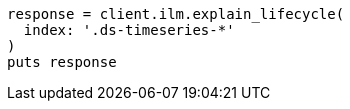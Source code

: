 [source, ruby]
----
response = client.ilm.explain_lifecycle(
  index: '.ds-timeseries-*'
)
puts response
----
